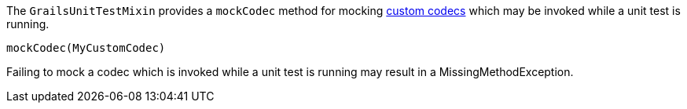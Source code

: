 The `GrailsUnitTestMixin` provides a `mockCodec` method for mocking link:security.html#codecs[custom codecs] which may be invoked while a unit test is running.

[source,java]
----
mockCodec(MyCustomCodec)
----

Failing to mock a codec which is invoked while a unit test is running may result in a MissingMethodException.
